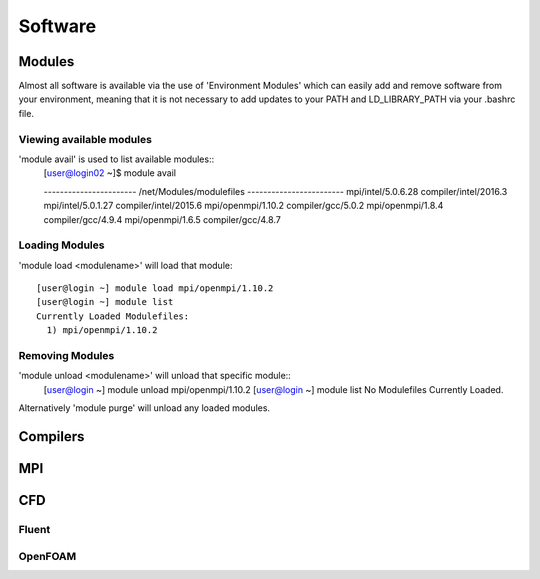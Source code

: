 ========
Software
========

Modules
=======
Almost all software is available via the use of 'Environment Modules' which can easily add and remove software
from your environment, meaning that it is not necessary to add updates to your PATH and LD_LIBRARY_PATH via your
.bashrc file.

Viewing available modules
-------------------------
'module avail' is used to list available modules::
  [user@login02 ~]$ module avail

  ----------------------- /net/Modules/modulefiles ------------------------
  mpi/intel/5.0.6.28          compiler/intel/2016.3
  mpi/intel/5.0.1.27          compiler/intel/2015.6
  mpi/openmpi/1.10.2          compiler/gcc/5.0.2
  mpi/openmpi/1.8.4           compiler/gcc/4.9.4
  mpi/openmpi/1.6.5           compiler/gcc/4.8.7

Loading Modules
---------------
'module load <modulename>' will load that module::

  [user@login ~] module load mpi/openmpi/1.10.2
  [user@login ~] module list
  Currently Loaded Modulefiles:
    1) mpi/openmpi/1.10.2

Removing Modules
----------------
'module unload <modulename>' will unload that specific module::
  [user@login ~] module unload mpi/openmpi/1.10.2
  [user@login ~] module list
  No Modulefiles Currently Loaded.

Alternatively 'module purge' will unload any loaded modules.  


Compilers
=========

MPI
===

CFD
===

Fluent
------

OpenFOAM
--------
